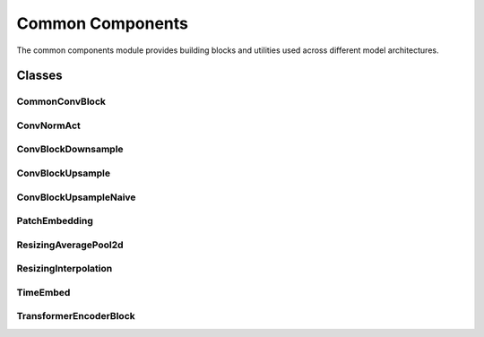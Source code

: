 Common Components
=================

The common components module provides building blocks and utilities used across different model architectures.

Classes
-------

CommonConvBlock
~~~~~~~~~~~~~~~

.. container:: toggle

   .. autoclass:: ice_station_zebra.models.common.conv_block_common.CommonConvBlock
      :members:
      :undoc-members:
      :show-inheritance:

ConvNormAct
~~~~~~~~~~~

.. container:: toggle

   .. autoclass:: ice_station_zebra.models.common.conv_norm_act.ConvNormAct
      :members:
      :undoc-members:
      :show-inheritance:

ConvBlockDownsample
~~~~~~~~~~~~~~~~~~~

.. container:: toggle

   .. autoclass:: ice_station_zebra.models.common.conv_block_downsample.ConvBlockDownsample
      :members:
      :undoc-members:
      :show-inheritance:

ConvBlockUpsample
~~~~~~~~~~~~~~~~~

.. container:: toggle

   .. autoclass:: ice_station_zebra.models.common.conv_block_upsample.ConvBlockUpsample
      :members:
      :undoc-members:
      :show-inheritance:

ConvBlockUpsampleNaive
~~~~~~~~~~~~~~~~~~~~~~

.. container:: toggle

   .. autoclass:: ice_station_zebra.models.common.conv_block_upsample_naive.ConvBlockUpsampleNaive
      :members:
      :undoc-members:
      :show-inheritance:

PatchEmbedding
~~~~~~~~~~~~~~

.. container:: toggle

   .. autoclass:: ice_station_zebra.models.common.patchembed.PatchEmbedding
      :members:
      :undoc-members:
      :show-inheritance:

ResizingAveragePool2d
~~~~~~~~~~~~~~~~~~~~~

.. container:: toggle

   .. autoclass:: ice_station_zebra.models.common.resizing_average_pool_2d.ResizingAveragePool2d
      :members:
      :undoc-members:
      :show-inheritance:

ResizingInterpolation
~~~~~~~~~~~~~~~~~~~~~

.. container:: toggle

   .. autoclass:: ice_station_zebra.models.common.resizing_interpolation.ResizingInterpolation
      :members:
      :undoc-members:
      :show-inheritance:

TimeEmbed
~~~~~~~~~

.. container:: toggle

   .. autoclass:: ice_station_zebra.models.common.time_embed.TimeEmbed
      :members:
      :undoc-members:
      :show-inheritance:

TransformerEncoderBlock
~~~~~~~~~~~~~~~~~~~~~~~

.. container:: toggle

   .. autoclass:: ice_station_zebra.models.common.transformerblock.TransformerEncoderBlock
      :members:
      :undoc-members:
      :show-inheritance:
